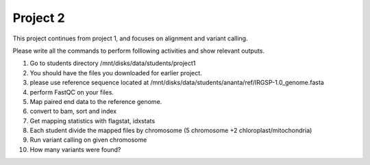 #########################
Project 2
#########################

This project continues from project 1, and focuses on alignment and variant calling.

Please write all the commands to perform folllowing activities and show relevant outputs. 

1. Go to students directory /mnt/disks/data/students/project1

2. You should have the files you downloaded for earlier project. 

3. please use reference sequence located at /mnt/disks/data/students/ananta/ref/IRGSP-1.0_genome.fasta

4. perform FastQC on your files.

5. Map paired end data to the reference genome. 

6. convert to bam, sort and index

7. Get mapping statistics with flagstat, idxstats

8. Each student divide the mapped files by chromosome (5 chromosome +2 chloroplast/mitochondria)

9. Run variant calling on given chromosome

10. How many variants were found?
